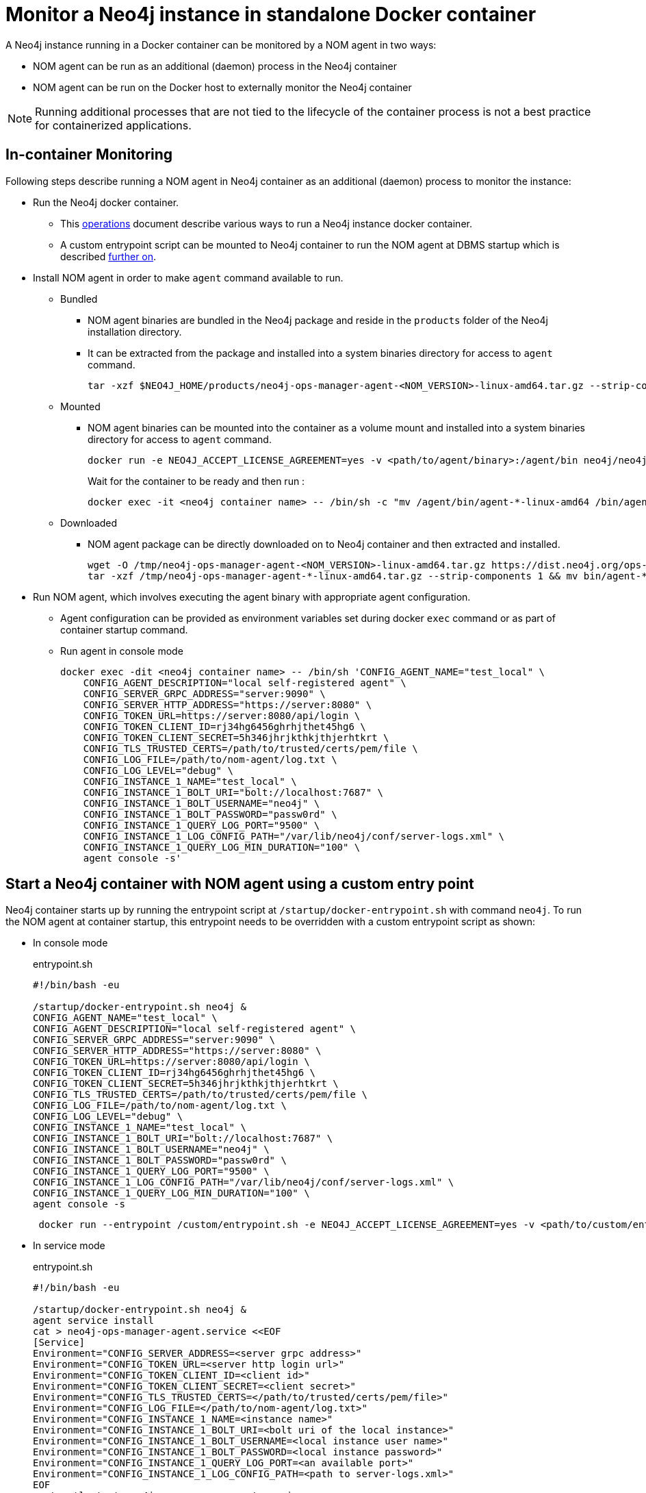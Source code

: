 = Monitor a Neo4j instance in standalone Docker container

A Neo4j instance running in a Docker container can be monitored by a NOM agent in two ways:
 
- NOM agent can be run as an additional (daemon) process in the Neo4j container
- NOM agent can be run on the Docker host to externally monitor the Neo4j container

[NOTE]
====
Running additional processes that are not tied to the lifecycle of the container process is not a best practice for containerized applications.
====

== In-container Monitoring
Following steps describe running a NOM agent in Neo4j container as an additional (daemon) process to monitor the instance:

* Run the Neo4j docker container.
    ** This https://neo4j.com/docs/operations-manual/current/docker/[operations] document describe various ways to run a Neo4j instance docker container.
    ** A custom entrypoint script can be mounted to Neo4j container to run the NOM agent at DBMS startup which is described <<entrypoint, further on>>.
    
* Install NOM agent in order to make `agent` command available to run.
    ** Bundled
        *** NOM agent binaries are bundled in the Neo4j package and reside in the `products` folder of the Neo4j installation directory. 
        *** It can be extracted from the package and installed into a system binaries directory for access to `agent` command.
+
[source, shell]
----
tar -xzf $NEO4J_HOME/products/neo4j-ops-manager-agent-<NOM_VERSION>-linux-amd64.tar.gz --strip-components 1 && mv bin/agent-<NOM_VERSION>-linux-amd64 /bin/agent
----

    ** Mounted
        *** NOM agent binaries can be mounted into the container as a volume mount and installed into a system binaries directory for access to `agent` command.
+
[source, shell]
----
docker run -e NEO4J_ACCEPT_LICENSE_AGREEMENT=yes -v <path/to/agent/binary>:/agent/bin neo4j/neo4j:latest --name <neo4j container name>
----
+
Wait for the container to be ready and then run :
+
[source, shell]
----
docker exec -it <neo4j container name> -- /bin/sh -c "mv /agent/bin/agent-*-linux-amd64 /bin/agent"
----

    ** Downloaded
        *** NOM agent package can be directly downloaded on to Neo4j container and then extracted and installed.
+
[source, shell]
----
wget -O /tmp/neo4j-ops-manager-agent-<NOM_VERSION>-linux-amd64.tar.gz https://dist.neo4j.org/ops-manager/<NOM_VERSION>/neo4j-ops-manager-agent-<NOM_VERSION>-linux-amd64.tar.gz
tar -xzf /tmp/neo4j-ops-manager-agent-*-linux-amd64.tar.gz --strip-components 1 && mv bin/agent-*-linux-amd64 /bin/agent
----

* Run NOM agent, which involves executing the agent binary with appropriate agent configuration.
    ** Agent configuration can be provided as environment variables set during docker `exec` command or as part of container startup command.
    ** Run agent in console mode
+
[source, shell]
----
docker exec -dit <neo4j container name> -- /bin/sh 'CONFIG_AGENT_NAME="test_local" \
    CONFIG_AGENT_DESCRIPTION="local self-registered agent" \
    CONFIG_SERVER_GRPC_ADDRESS="server:9090" \
    CONFIG_SERVER_HTTP_ADDRESS="https://server:8080" \
    CONFIG_TOKEN_URL=https://server:8080/api/login \
    CONFIG_TOKEN_CLIENT_ID=rj34hg6456ghrhjthet45hg6 \
    CONFIG_TOKEN_CLIENT_SECRET=5h346jhrjkthkjthjerhtkrt \
    CONFIG_TLS_TRUSTED_CERTS=/path/to/trusted/certs/pem/file \
    CONFIG_LOG_FILE=/path/to/nom-agent/log.txt \
    CONFIG_LOG_LEVEL="debug" \
    CONFIG_INSTANCE_1_NAME="test_local" \
    CONFIG_INSTANCE_1_BOLT_URI="bolt://localhost:7687" \
    CONFIG_INSTANCE_1_BOLT_USERNAME="neo4j" \
    CONFIG_INSTANCE_1_BOLT_PASSWORD="passw0rd" \
    CONFIG_INSTANCE_1_QUERY_LOG_PORT="9500" \
    CONFIG_INSTANCE_1_LOG_CONFIG_PATH="/var/lib/neo4j/conf/server-logs.xml" \
    CONFIG_INSTANCE_1_QUERY_LOG_MIN_DURATION="100" \
    agent console -s'
----

[[entrypoint]]
== Start a Neo4j container with NOM agent using a custom entry point

Neo4j container starts up by running the entrypoint script at `/startup/docker-entrypoint.sh` with command `neo4j`. 
To run the NOM agent at container startup, this entrypoint needs to be overridden with a custom entrypoint script as shown:

* In console mode
+
.entrypoint.sh
[source, shell]
----
#!/bin/bash -eu

/startup/docker-entrypoint.sh neo4j &
CONFIG_AGENT_NAME="test_local" \
CONFIG_AGENT_DESCRIPTION="local self-registered agent" \
CONFIG_SERVER_GRPC_ADDRESS="server:9090" \
CONFIG_SERVER_HTTP_ADDRESS="https://server:8080" \
CONFIG_TOKEN_URL=https://server:8080/api/login \
CONFIG_TOKEN_CLIENT_ID=rj34hg6456ghrhjthet45hg6 \
CONFIG_TOKEN_CLIENT_SECRET=5h346jhrjkthkjthjerhtkrt \
CONFIG_TLS_TRUSTED_CERTS=/path/to/trusted/certs/pem/file \
CONFIG_LOG_FILE=/path/to/nom-agent/log.txt \
CONFIG_LOG_LEVEL="debug" \
CONFIG_INSTANCE_1_NAME="test_local" \
CONFIG_INSTANCE_1_BOLT_URI="bolt://localhost:7687" \
CONFIG_INSTANCE_1_BOLT_USERNAME="neo4j" \
CONFIG_INSTANCE_1_BOLT_PASSWORD="passw0rd" \
CONFIG_INSTANCE_1_QUERY_LOG_PORT="9500" \
CONFIG_INSTANCE_1_LOG_CONFIG_PATH="/var/lib/neo4j/conf/server-logs.xml" \
CONFIG_INSTANCE_1_QUERY_LOG_MIN_DURATION="100" \
agent console -s
----
+
[source, shell, role=noheader]
----
 docker run --entrypoint /custom/entrypoint.sh -e NEO4J_ACCEPT_LICENSE_AGREEMENT=yes -v <path/to/custom/entrypoint>:/custom $NEO4J_IMAGE
----

* In service mode
+
.entrypoint.sh
[source, shell]
----
#!/bin/bash -eu

/startup/docker-entrypoint.sh neo4j &
agent service install
cat > neo4j-ops-manager-agent.service <<EOF
[Service]
Environment="CONFIG_SERVER_ADDRESS=<server grpc address>"
Environment="CONFIG_TOKEN_URL=<server http login url>"
Environment="CONFIG_TOKEN_CLIENT_ID=<client id>"
Environment="CONFIG_TOKEN_CLIENT_SECRET=<client secret>"
Environment="CONFIG_TLS_TRUSTED_CERTS=</path/to/trusted/certs/pem/file>"
Environment="CONFIG_LOG_FILE=</path/to/nom-agent/log.txt>"
Environment="CONFIG_INSTANCE_1_NAME=<instance name>"
Environment="CONFIG_INSTANCE_1_BOLT_URI=<bolt uri of the local instance>"
Environment="CONFIG_INSTANCE_1_BOLT_USERNAME=<local instance user name>"
Environment="CONFIG_INSTANCE_1_BOLT_PASSWORD=<local instance password>"
Environment="CONFIG_INSTANCE_1_QUERY_LOG_PORT=<an available port>"
Environment="CONFIG_INSTANCE_1_LOG_CONFIG_PATH=<path to server-logs.xml>"
EOF
systemctl start neo4j-ops-manager-agent.service
----
+
[source, shell, role=noheader]
----
 docker run --entrypoint /custom/entrypoint.sh -e NEO4J_ACCEPT_LICENSE_AGREEMENT=yes -v <path/to/custom/entrypoint>:/custom $NEO4J_IMAGE
----

== External Monitoring

NOM agent can be run in either the console or service mode on the Docker host and configured to have access to Neo4j container resources. 
Following additional configurations to be applied to Neo4j container run config to enable external NOM agent to monitor the instance correctly:

[source, shell]
----
docker run --entrypoint /custom/entrypoint.sh -e NEO4J_ACCEPT_LICENSE_AGREEMENT=yes \
           -v <path/to/custom/entrypoint>:/custom \
           -v </path/to/local/neo4j/home>:/var/lib/neo4j \ <1>
           -p "8884:2004" \ <2>
           -p "9500:9500" \ <3>
       neo4j/neo4j:latest
----

<1> Neo4j home directory needs to be mounted back on the Docker host to enable access to agent.
<2> Neo4j prometheus endpoint port (2004) needs to be exposed via port mapping.
<3> Query log port (9500) needs to be mapped for log appender to forward query logs.
